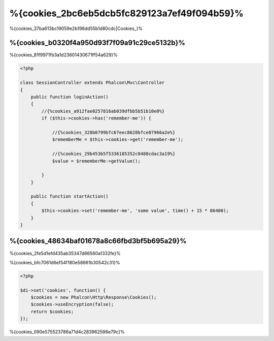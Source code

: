 %{cookies_2bc6eb5dcb5fc829123a7ef49f094b59}%
==================
%{cookies_37ba613bc19059e2b198dd55b1d80cdc|Cookies_}%

%{cookies_b0320f4a950d93f7f09a91c29ce5132b}%
-----------
%{cookies_81f9971fb3a1d23601430671ff54a629}%

.. code-block:: php

    <?php

    class SessionController extends Phalcon\Mvc\Controller
    {
        public function loginAction()
        {
            //{%cookies_a912fae0257816ab039dfbb5b51b10e0%}
            if ($this->cookies->has('remember-me')) {

                //{%cookies_328b0799bfc67eec8628bfce07966a2e%}
                $rememberMe = $this->cookies->get('remember-me');

                //{%cookies_29b453b5f5336185352c0488cdac3a19%}
                $value = $rememberMe->getValue();

            }
        }

        public function startAction()
        {
            $this->cookies->set('remember-me', 'some value', time() + 15 * 86400);
        }
    }


%{cookies_48634baf01678a8c66fbd3bf5b695a29}%
--------------------------------
%{cookies_2fe5d1efd435ab35347d86560a1332fe}%

%{cookies_bfc7061d6ef54f180e58861b30542c31}%

.. code-block:: php

    <?php

    $di->set('cookies', function() {
        $cookies = new Phalcon\Http\Response\Cookies();
        $cookies->useEncryption(false);
        return $cookies;
    });


%{cookies_090e575523786a71d4c283962598e79c}%

